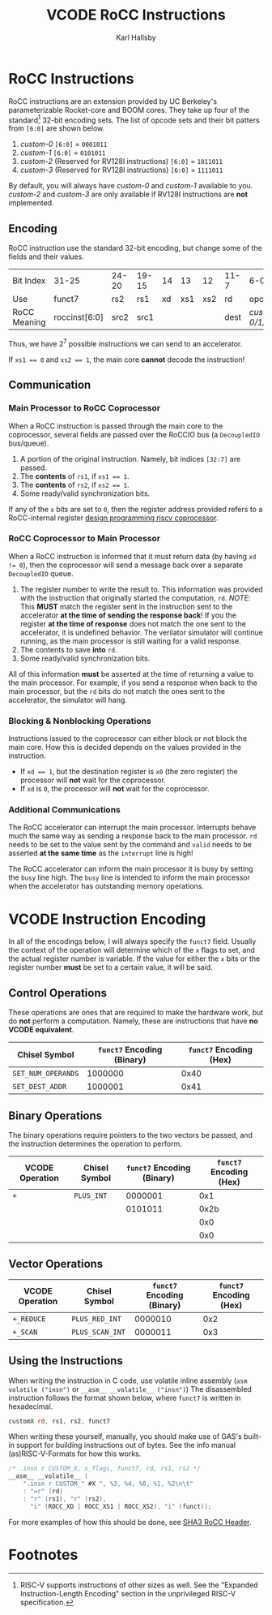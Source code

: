 #+TITLE: VCODE RoCC Instructions
#+AUTHOR: Karl Hallsby

* RoCC Instructions
RoCC instructions are an extension provided by UC Berkeley's parameterizable Rocket-core and BOOM cores.
They take up four of the standard[fn:1] 32-bit encoding sets.
The list of opcode sets and their bit patters from ~[6:0]~ are shown below.
  1. /custom-0/
     ~[6:0]~ = ~0001011~
  2. /custom-1/
     ~[6:0]~ = ~0101011~
  3. /custom-2/ (Reserved for RV128I instructions)
     ~[6:0]~ = ~1011011~
  4. /custom-3/ (Reserved for RV128I instructions)
     ~[6:0]~ = ~1111011~
By default, you will always have /custom-0/ and /custom-1/ available to you.
/custom-2/ and /custom-3/ are only available if RV128I instructions are *not* implemented.

** Encoding
RoCC instruction use the standard 32-bit encoding, but change some of the fields and their values.
| Bit Index    | 31-25         | 24-20 | 19-15 | 14 |  13 |  12 | 11-7 | 6-0              |
| Use          | funct7        | rs2   | rs1   | xd | xs1 | xs2 | rd   | opcode           |
| RoCC Meaning | roccinst[6:0] | src2  | src1  |    |     |     | dest | /custom-0/1/2/3/ |
Thus, we have $2^7$ possible instructions we can send to an accelerator.

If ~xs1 == 0~ and ~xs2 == 1~, the main core *cannot* decode the instruction!

** Communication
*** Main Processor to RoCC Coprocessor
When a RoCC instruction is passed through the main core to the coprocessor, several fields are passed over the RoCCIO bus (a ~DecoupledIO~ bus/queue).
  1. A portion of the original instruction.
     Namely, bit indices ~[32:7]~ are passed.
  2. The *contents* of ~rs1~, if ~xs1 == 1~.
  3. The *contents* of ~rs2~, if ~xs2 == 1~.
  4. Some ready/valid synchronization bits.

If any of the ~x~ bits are set to ~0~, then the register address provided refers to a RoCC-internal register [[https://webthesis.biblio.polito.it/6589/1/tesi.pdf][design programming riscv coprocessor]].

*** RoCC Coprocessor to Main Processor
When a RoCC instruction is informed that it must return data (by having ~xd != 0~), then the coprocessor will send a message back over a separate ~DecoupledIO~ queue.
  1. The register number to write the result to.
     This information was provided with the instruction that originally started the computation, ~rd~.
     /NOTE/: This *MUST* match the register sent in the instruction sent to the accelerator *at the time of sending the response back*!
     If you the register *at the time of response* does not match the one sent to the accelerator, it is undefined behavior.
     The verilator simulator will continue running, as the main processor is still waiting for a valid response.
  2. The contents to save *into* ~rd~.
  3. Some ready/valid synchronization bits.

All of this information *must* be asserted at the time of returning a value to the main processor.
For example, if you send a response when back to the main processor, but the ~rd~ bits do not match the ones sent to the accelerator, the simulator will hang.

*** Blocking & Nonblocking Operations
Instructions issued to the coprocessor can either block or not block the main core.
How this is decided depends on the values provided in the instruction.
  * If ~xd == 1~, but the destination register is ~x0~ (the zero register) the processor will *not* wait for the coprocessor.
  * If ~xd~ is ~0~, the processor will *not* wait for the coprocessor.

*** Additional Communications
The RoCC accelerator can interrupt the main processor.
Interrupts behave much the same way as sending a response back to the main processor.
~rd~ needs to be set to the value sent by the command and ~valid~ needs to be asserted *at the same time* as the ~interrupt~ line is high!

The RoCC accelerator can inform the main processor it is busy by setting the ~busy~ line high.
The ~busy~ line is intended to inform the main processor when the accelerator has outstanding memory operations.

* VCODE Instruction Encoding
In all of the encodings below, I will always specify the ~funct7~ field.
Usually the context of the operation will determine which of the ~x~ flags to set, and the actual register number is variable.
If the value for either the ~x~ bits or the register number *must* be set to a certain value, it will be said.

** Control Operations
These operations are ones that are required to make the hardware work, but do *not* perform a computation.
Namely, these are instructions that have *no VCODE equivalent*.
| Chisel Symbol      | ~funct7~ Encoding (Binary) | ~funct7~ Encoding (Hex) |
|--------------------+----------------------------+-------------------------|
| ~SET_NUM_OPERANDS~ |                    1000000 |                    0x40 |
| ~SET_DEST_ADDR~    |                    1000001 |                    0x41 |
#+TBLFM: $3='(format "0x%x" (string-to-number $2 2))

#+begin_comment
To update all of these tables inside Emacs, use ~(org-table-recalculate-buffer-tables)~.
To update just a single table, use ~(org-table-iterate)~ or the keybinding ~C-u C-u C-c *~.
#+end_comment

** Binary Operations
The binary operations require pointers to the two vectors be passed, and the instruction determines the operation to perform.
| VCODE Operation | Chisel Symbol | ~funct7~ Encoding (Binary) | ~funct7~ Encoding (Hex) |
|-----------------+---------------+----------------------------+-------------------------|
| ~+~             | ~PLUS_INT~    |                    0000001 |                     0x1 |
|                 |               |                    0101011 |                    0x2b |
|                 |               |                            |                     0x0 |
|                 |               |                            |                     0x0 |
#+TBLFM: $4='(format "0x%x" (string-to-number $3 2))

** Vector Operations
| VCODE Operation | Chisel Symbol   | ~funct7~ Encoding (Binary) | ~funct7~ Encoding (Hex) |
|-----------------+-----------------+----------------------------+-------------------------|
| ~+_REDUCE~      | ~PLUS_RED_INT~  |                    0000010 |                     0x2 |
| ~+_SCAN~        | ~PLUS_SCAN_INT~ |                    0000011 |                     0x3 |
#+TBLFM: $4='(format "0x%x" (string-to-number $3 2))

** Using the Instructions
When writing the instruction in C code, use volatile inline assembly (~asm volatile ("insn")~ or ~__asm__ __volatile__ ("insn")~)
The disassembled instruction follows the format shown below, where ~funct7~ is written in hexadecimal.
#+begin_src asm
customX rd, rs1, rs2, funct7
#+end_src

When writing these yourself, manually, you should make use of GAS's built-in support for building instructions out of bytes.
See the info manual (as)RISC-V-Formats for how this works.
#+begin_src c
/* .insn r CUSTOM_X, x_flags, funct7, rd, rs1, rs2 */
__asm__ __volatile__ (
    ".insn r CUSTOM_" #X ", %3, %4, %0, %1, %2\n\t"
    : "=r" (rd)
    : "r" (rs1), "r" (rs2),
      "i" (ROCC_XD | ROCC_XS1 | ROCC_XS2), "i" (funct));
#+end_src
For more examples of how this should be done, see [[https://github.com/ucb-bar/sha3/blob/master/software/tests/src/rocc.h][SHA3 RoCC Header]].

* Footnotes
[fn:1]RISC-V supports instructions of other sizes as well.
See the "Expanded Instruction-Length Encoding" section in the unprivileged RISC-V specification.
